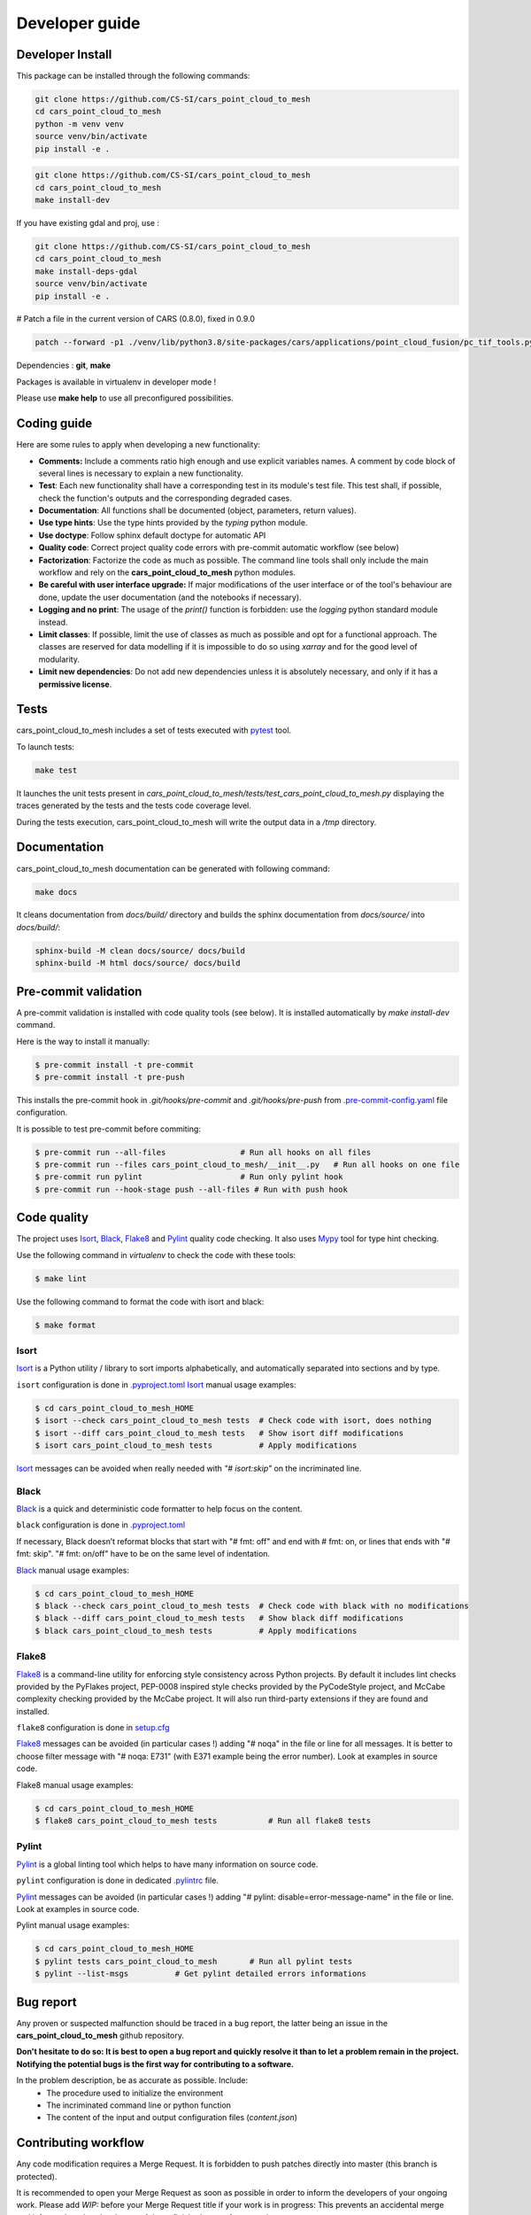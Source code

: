 .. _developer_guide:

Developer guide
===============


Developer Install
*****************

This package can be installed through the following commands:

.. code-block:: bash

    git clone https://github.com/CS-SI/cars_point_cloud_to_mesh
    cd cars_point_cloud_to_mesh
    python -m venv venv
    source venv/bin/activate
    pip install -e .

.. code-block:: bash

    git clone https://github.com/CS-SI/cars_point_cloud_to_mesh
    cd cars_point_cloud_to_mesh
    make install-dev

If you have existing gdal and proj, use :

.. code-block:: bash

    git clone https://github.com/CS-SI/cars_point_cloud_to_mesh
    cd cars_point_cloud_to_mesh
    make install-deps-gdal
    source venv/bin/activate
    pip install -e .

# Patch a file in the current version of CARS (0.8.0), fixed in 0.9.0

.. code-block:: bash

    patch --forward -p1 ./venv/lib/python3.8/site-packages/cars/applications/point_cloud_fusion/pc_tif_tools.py ./tests/cars_patch_data/patch_file_cars_pc_tif_tools


Dependencies : **git**, **make**

Packages is available in virtualenv in developer mode !

Please use **make help** to use all preconfigured possibilities.

Coding guide
************

Here are some rules to apply when developing a new functionality:

* **Comments:** Include a comments ratio high enough and use explicit variables names. A comment by code block of several lines is necessary to explain a new functionality.
* **Test**: Each new functionality shall have a corresponding test in its module's test file. This test shall, if possible, check the function's outputs and the corresponding degraded cases.
* **Documentation**: All functions shall be documented (object, parameters, return values).
* **Use type hints**: Use the type hints provided by the `typing` python module.
* **Use doctype**: Follow sphinx default doctype for automatic API
* **Quality code**: Correct project quality code errors with pre-commit automatic workflow (see below)
* **Factorization**: Factorize the code as much as possible. The command line tools shall only include the main workflow and rely on the **cars_point_cloud_to_mesh** python modules.
* **Be careful with user interface upgrade:** If major modifications of the user interface or of the tool's behaviour are done, update the user documentation (and the notebooks if necessary).
* **Logging and no print**: The usage of the `print()` function is forbidden: use the `logging` python standard module instead.
* **Limit classes**: If possible, limit the use of classes as much as possible and opt for a functional approach. The classes are reserved for data modelling if it is impossible to do so using `xarray` and for the good level of modularity.
* **Limit new dependencies**: Do not add new dependencies unless it is absolutely necessary, and only if it has a **permissive license**.


Tests
*****

cars_point_cloud_to_mesh includes a set of tests executed with `pytest <https://docs.pytest.org/>`_ tool.

To launch tests:

.. code-block:: bash

    make test

It launches the unit tests present in `cars_point_cloud_to_mesh/tests/test_cars_point_cloud_to_mesh.py` displaying the traces generated by the tests and the tests code coverage level.

During the tests execution, cars_point_cloud_to_mesh will write the output data in a */tmp* directory.

Documentation
*************

cars_point_cloud_to_mesh documentation can be generated with following command:

.. code-block:: bash

    make docs

It cleans documentation from *docs/build/* directory and builds the sphinx documentation from *docs/source/* into *docs/build/*:

.. code-block:: bash

    sphinx-build -M clean docs/source/ docs/build
    sphinx-build -M html docs/source/ docs/build

Pre-commit validation
*********************

A pre-commit validation is installed with code quality tools (see below).
It is installed automatically by `make install-dev` command.

Here is the way to install it manually:

.. code-block:: console

  $ pre-commit install -t pre-commit
  $ pre-commit install -t pre-push

This installs the pre-commit hook in `.git/hooks/pre-commit` and `.git/hooks/pre-push` from `.pre-commit-config.yaml <https://raw.githubusercontent.com/CS-SI/cars_point_cloud_to_mesh/main/.pre-commit-config.yaml>`_ file configuration.

It is possible to test pre-commit before commiting:

.. code-block:: console

  $ pre-commit run --all-files                # Run all hooks on all files
  $ pre-commit run --files cars_point_cloud_to_mesh/__init__.py   # Run all hooks on one file
  $ pre-commit run pylint                     # Run only pylint hook
  $ pre-commit run --hook-stage push --all-files # Run with push hook


Code quality
************

The project uses `Isort`_, `Black`_, `Flake8`_ and `Pylint`_ quality code checking.
It also uses `Mypy`_ tool for type hint checking.

Use the following command in `virtualenv` to check the code with these tools:

.. code-block:: console

    $ make lint

Use the following command to format the code with isort and black:

.. code-block:: console

    $ make format

Isort
-----
`Isort`_ is a Python utility / library to sort imports alphabetically, and automatically separated into sections and by type.

``isort`` configuration is done in `.pyproject.toml <https://raw.githubusercontent.com/CS-SI/cars_point_cloud_to_mesh/main/pyproject.toml>`_
`Isort`_ manual usage examples:

.. code-block:: console

    $ cd cars_point_cloud_to_mesh_HOME
    $ isort --check cars_point_cloud_to_mesh tests  # Check code with isort, does nothing
    $ isort --diff cars_point_cloud_to_mesh tests   # Show isort diff modifications
    $ isort cars_point_cloud_to_mesh tests          # Apply modifications

`Isort`_ messages can be avoided when really needed with *"# isort:skip"* on the incriminated line.

Black
-----
`Black`_ is a quick and deterministic code formatter to help focus on the content.

``black`` configuration is done in `.pyproject.toml <https://raw.githubusercontent.com/CS-SI/cars_point_cloud_to_mesh/main/pyproject.toml>`_

If necessary, Black doesn’t reformat blocks that start with "# fmt: off" and end with # fmt: on, or lines that ends with "# fmt: skip". "# fmt: on/off" have to be on the same level of indentation.

`Black`_ manual usage examples:

.. code-block:: console

    $ cd cars_point_cloud_to_mesh_HOME
    $ black --check cars_point_cloud_to_mesh tests  # Check code with black with no modifications
    $ black --diff cars_point_cloud_to_mesh tests   # Show black diff modifications
    $ black cars_point_cloud_to_mesh tests          # Apply modifications

Flake8
------
`Flake8`_ is a command-line utility for enforcing style consistency across Python projects. By default it includes lint checks provided by the PyFlakes project, PEP-0008 inspired style checks provided by the PyCodeStyle project, and McCabe complexity checking provided by the McCabe project. It will also run third-party extensions if they are found and installed.

``flake8`` configuration is done in `setup.cfg <https://raw.githubusercontent.com/CS-SI/cars_point_cloud_to_mesh/main/setup.cfg>`_

`Flake8`_ messages can be avoided (in particular cases !) adding "# noqa" in the file or line for all messages.
It is better to choose filter message with "# noqa: E731" (with E371 example being the error number).
Look at examples in source code.

Flake8 manual usage examples:

.. code-block:: console

  $ cd cars_point_cloud_to_mesh_HOME
  $ flake8 cars_point_cloud_to_mesh tests           # Run all flake8 tests


Pylint
------
`Pylint`_ is a global linting tool which helps to have many information on source code.

``pylint`` configuration is done in dedicated `.pylintrc <https://raw.githubusercontent.com/CS-SI/cars_point_cloud_to_mesh/main/.pylintrc>`_ file.

`Pylint`_ messages can be avoided (in particular cases !) adding "# pylint: disable=error-message-name" in the file or line.
Look at examples in source code.

Pylint manual usage examples:

.. code-block:: console

  $ cd cars_point_cloud_to_mesh_HOME
  $ pylint tests cars_point_cloud_to_mesh       # Run all pylint tests
  $ pylint --list-msgs          # Get pylint detailed errors informations


Bug report
**********

Any proven or suspected malfunction should be traced in a bug report, the latter being an issue in the **cars_point_cloud_to_mesh** github repository.

**Don't hesitate to do so: It is best to open a bug report and quickly resolve it than to let a problem remain in the project.**
**Notifying the potential bugs is the first way for contributing to a software.**

In the problem description, be as accurate as possible. Include:
 - The procedure used to initialize the environment
 - The incriminated command line or python function
 - The content of the input and output configuration files (*content.json*)

Contributing workflow
*********************

Any code modification requires a Merge Request. It is forbidden to push patches directly into master (this branch is protected).

It is recommended to open your Merge Request as soon as possible in order to inform the developers of your ongoing work.
Please add *WIP:* before your Merge Request title if your work is in progress: This prevents an accidental merge and informs the other developers of the unfinished state of your work.

The Merge Request shall have a short description of the proposed changes. If it is relative to an issue, you can signal it by adding *Closes xx* where xx is the reference number of the issue.

Likewise, if you work on a branch (which is recommended), prefix the branch's name by *xx-* in order to link it to the xx issue.

**cars_point_cloud_to_mesh**'s Classical workflow is :
 - Check Licence and sign :ref:`contribution_license_agreement` (Individual or Corporate)
 - Create an issue (or begin from an existing one)
 - Create a Merge Request from the issue: a MR is created accordingly with *WIP:*, *Closes xx* and associated *xx-name-issue* branch
 - Modify **cars_point_cloud_to_mesh**'s code from a local working directory or from the forge (less possibilities)
 - Git add, commit and push from local working clone directory or from the forge directly
 - Follow `Conventional commits <https://www.conventionalcommits.org/>`_ specifications for commit messages
 - Beware that pre-commit hooks can be installed for code analysis (see below pre-commit validation).
 - Launch the tests with pytest on your modifications (or don't forget to add ones).
 - When finished, change your Merge Request name (erase *WIP:* in title ) and ask to review the code.

.. _contribution_license_agreement:

Contribution license agreement
******************************

**cars_point_cloud_to_mesh** requires that contributors sign out a `Contributor LicenseAgreement <https://en.wikipedia.org/wiki/Contributor_License_Agreement>`_.
The purpose of this CLA is to ensure that the project has the necessary ownership or
grants of rights over all contributions to allow them to distribute under the
chosen license (Apache License Version 2.0)

To accept your contribution, we need you to complete and sign an
`Individual Contributor LicensingAgreement <https://github.com/CNES/cars_point_cloud_to_mesh/blob/master/docs/source/CLA/ICLA-cars_point_cloud_to_mesh.doc>`_ (ICLA) form and a
`Corporate Contributor Licensing Agreement <https://github.com/CNES/cars_point_cloud_to_mesh/blob/master/docs/source/CLA/CCLA-cars_point_cloud_to_mesh.doc>`_ (CCLA) form if you are
contributing on behalf of your company or another entity which retains copyright
for your contribution.

The copyright owner (or owner's agent) must be mentioned in headers of all
modified source files and also added to the `AUTHORS.md file <https://github.com/CS-SI/cars_point_cloud_to_mesh/blob/main/AUTHORS.md>`_.


.. _`Isort`: https://pycqa.github.io/isort/
.. _`Black`: https://black.readthedocs.io/
.. _`Flake8`: https://flake8.pycqa.org/
.. _`Pylint`: http://pylint.pycqa.org/
.. _`Mypy`: http://mypy-lang.org/
.. _`pyproject.toml`: https://raw.githubusercontent.com/CS-SI/cars_point_cloud_to_mesh/main/pyproject.toml

